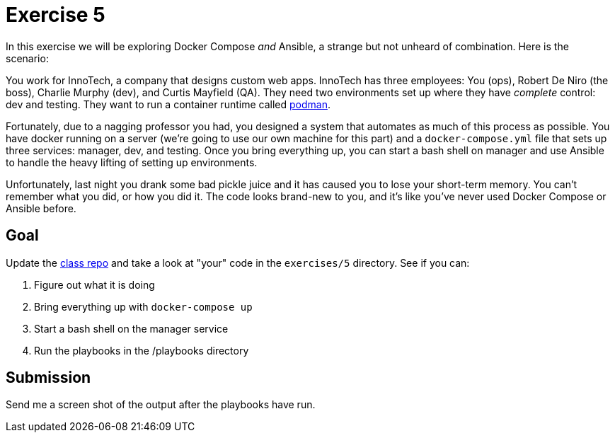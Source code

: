 = Exercise 5

In this exercise we will be exploring Docker Compose _and_ Ansible, a strange
but not unheard of combination. Here is the scenario:

====
You work for InnoTech, a company that designs custom web apps. InnoTech has
three employees: You (ops), Robert De Niro (the boss), Charlie Murphy (dev),
and Curtis Mayfield (QA). They need two environments set up where they have
_complete_ control: dev and testing. They want to run a container runtime
called https://podman.io/[podman].

Fortunately, due to a nagging professor you had, you designed a system that
automates as much of this process as possible. You have docker running on a
server (we're going to use our own machine for this part) and a
`docker-compose.yml` file that sets up three services: manager, dev, and
testing. Once you bring everything up, you can start a bash shell on
manager and use Ansible to handle the heavy lifting of setting up
environments.

Unfortunately, last night you drank some bad pickle juice and it has caused
you to lose your short-term memory. You can't remember what you did, or how
you did it. The code looks brand-new to you, and it's like you've never used
Docker Compose or Ansible before.
====

== Goal

Update the https://github.com/rxt1077/it610[class repo] and take a look at
"your" code in the `exercises/5` directory. See if you can:

. Figure out what it is doing
. Bring everything up with `docker-compose up`
. Start a bash shell on the manager service
. Run the playbooks in the /playbooks directory

== Submission

Send me a screen shot of the output after the playbooks have run.
